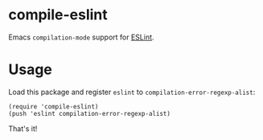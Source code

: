 * compile-eslint

Emacs =compilation-mode= support for [[https://eslint.org/][ESLint]].

* Usage

Load this package and register =eslint= to =compilation-error-regexp-alist=:

#+BEGIN_SRC elisp
(require 'compile-eslint)
(push 'eslint compilation-error-regexp-alist)
#+END_SRC

That's it!
